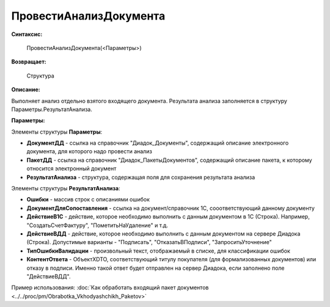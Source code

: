 
ПровестиАнализДокумента
=======================

**Синтаксис:**

    ПровестиАнализДокумента(<Параметры>)

**Возвращает:**

    Структура

**Описание:**

Выполняет анализ отдельно взятого входящего документа. Результата анализа заполняется в структуру Параметры.РезультатАнализа.

**Параметры:**

Элементы структуры **Параметры**:

* **ДокументДД** - ссылка на справочник "Диадок_Документы", содержащий описание электронного документа, для которого надо провести анализ
* **ПакетДД** - ссылка на справочник "Диадок_ПакетыДокументов", содержащий описание пакета, к которому относится электронный документ
* **РезультатАнализа** - структура, содержащая поля для сохранения результата анализа

Элементы структуры **РезультатАнализа**:

* **Ошибки** - массив строк с описаниями ошибок
* **ДокументДляСопоставления** - ссылка на документ/справочник 1С, сооответствующий данному документу
* **ДействиеВ1С** - действие, которое необходимо выполнить с данным документом в 1С (Строка). Например, "СоздатьСчетФактуру", "ПометитьНаУдаление" и т.д.
* **ДействиеВДД** - действие, которое необходимо выполнить с данным документом на сервере Диадока (Строка). Допустимые варианты - "Подписать", "ОтказатьВПодписи", "ЗапроситьУточнение"
* **ТипОшибкиВалидации** - произвольный текст, отображаемый в списке, для классификации ошибок
* **КонтентОтвета** - ОбъектXDTO, соответствующий титулу покупателя (для формализованных документов) или отказу в подписи. Именно такой ответ будет отправлен на сервер Диадока, если заполнено поле "ДействиеВДД".

Пример использования: :doc:`Как обработать входящий пакет документов <../../proc/pm/Obrabotka_Vkhodyashchikh_Paketov>`
